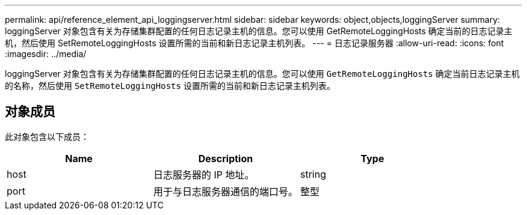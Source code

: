 ---
permalink: api/reference_element_api_loggingserver.html 
sidebar: sidebar 
keywords: object,objects,loggingServer 
summary: loggingServer 对象包含有关为存储集群配置的任何日志记录主机的信息。您可以使用 GetRemoteLoggingHosts 确定当前的日志记录主机，然后使用 SetRemoteLoggingHosts 设置所需的当前和新日志记录主机列表。 
---
= 日志记录服务器
:allow-uri-read: 
:icons: font
:imagesdir: ../media/


[role="lead"]
loggingServer 对象包含有关为存储集群配置的任何日志记录主机的信息。您可以使用 `GetRemoteLoggingHosts` 确定当前日志记录主机的名称，然后使用 `SetRemoteLoggingHosts` 设置所需的当前和新日志记录主机列表。



== 对象成员

此对象包含以下成员：

|===
| Name | Description | Type 


 a| 
host
 a| 
日志服务器的 IP 地址。
 a| 
string



 a| 
port
 a| 
用于与日志服务器通信的端口号。
 a| 
整型

|===